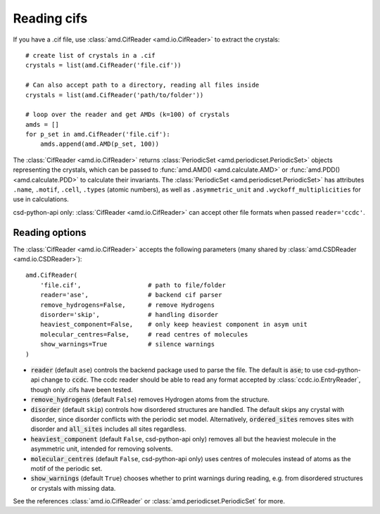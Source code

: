 Reading cifs
============

If you have a .cif file, use :class:`amd.CifReader <amd.io.CifReader>` to extract the crystals::

    # create list of crystals in a .cif
    crystals = list(amd.CifReader('file.cif'))

    # Can also accept path to a directory, reading all files inside
    crystals = list(amd.CifReader('path/to/folder'))

    # loop over the reader and get AMDs (k=100) of crystals
    amds = []
    for p_set in amd.CifReader('file.cif'):
        amds.append(amd.AMD(p_set, 100))

The :class:`CifReader <amd.io.CifReader>` returns :class:`PeriodicSet <amd.periodicset.PeriodicSet>` objects representing the crystals, 
which can be passed to :func:`amd.AMD() <amd.calculate.AMD>` or :func:`amd.PDD() <amd.calculate.PDD>` to calculate their invariants. 
The :class:`PeriodicSet <amd.periodicset.PeriodicSet>` has attributes ``.name``, ``.motif``, ``.cell``, ``.types`` (atomic numbers), 
as well as ``.asymmetric_unit`` and ``.wyckoff_multiplicities`` for use in calculations.

csd-python-api only: :class:`CifReader <amd.io.CifReader>` can accept other file formats when passed ``reader='ccdc'``.

Reading options
---------------

The :class:`CifReader <amd.io.CifReader>` accepts the following parameters (many shared by :class:`amd.CSDReader <amd.io.CSDReader>`)::

    amd.CifReader(
        'file.cif',                  # path to file/folder
        reader='ase',                # backend cif parser
        remove_hydrogens=False,      # remove Hydrogens
        disorder='skip',             # handling disorder
        heaviest_component=False,    # only keep heaviest component in asym unit
        molecular_centres=False,     # read centres of molecules
        show_warnings=True           # silence warnings
    )

* :code:`reader` (default ``ase``) controls the backend package used to parse the file. The default is :code:`ase`; to use csd-python-api change to :code:`ccdc`. The ccdc reader should be able to read any format accepted by :class:`ccdc.io.EntryReader`, though only .cifs have been tested.
* :code:`remove_hydrogens` (default ``False``) removes Hydrogen atoms from the structure.
* :code:`disorder` (default ``skip``) controls how disordered structures are handled. The default skips any crystal with disorder, since disorder conflicts with the periodic set model. Alternatively, :code:`ordered_sites` removes sites with disorder and :code:`all_sites` includes all sites regardless.
* :code:`heaviest_component` (default ``False``, csd-python-api only) removes all but the heaviest molecule in the asymmetric unit, intended for removing solvents.
* :code:`molecular_centres` (default ``False``, csd-python-api only) uses centres of molecules instead of atoms as the motif of the periodic set.
* :code:`show_warnings` (default ``True``) chooses whether to print warnings during reading, e.g. from disordered structures or crystals with missing data.

See the references :class:`amd.io.CifReader` or :class:`amd.periodicset.PeriodicSet` for more.